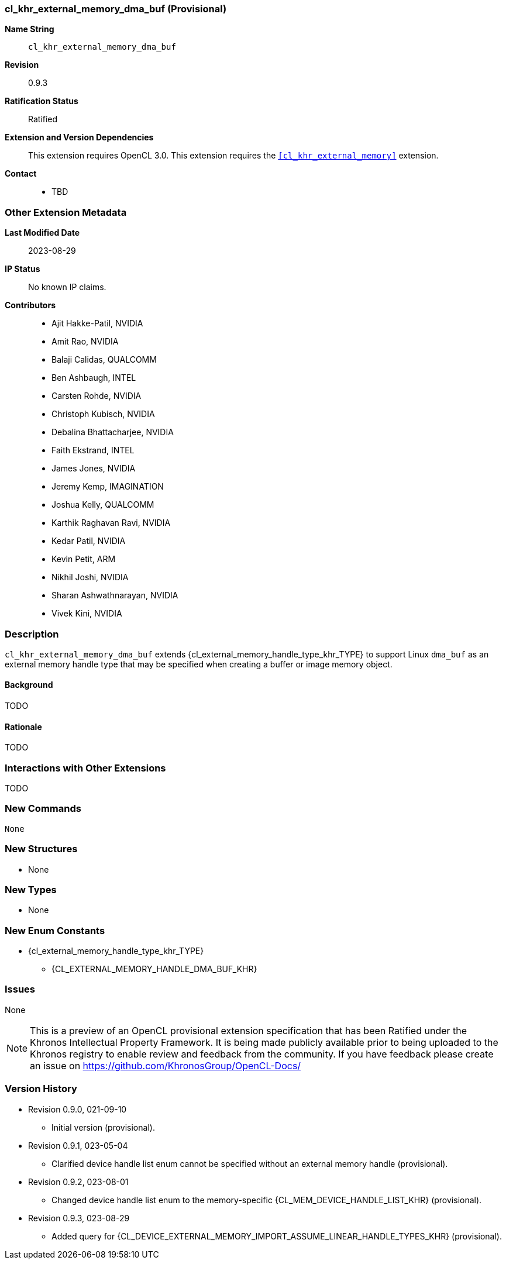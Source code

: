 // Copyright 2021-2023 The Khronos Group Inc.
// SPDX-License-Identifier: CC-BY-4.0

[[cl_khr_external_memory_dma_buf]]
=== cl_khr_external_memory_dma_buf (Provisional)

*Name String*::
    `cl_khr_external_memory_dma_buf`
*Revision*::
    0.9.3
*Ratification Status*::
    Ratified
*Extension and Version Dependencies*::
    This extension requires OpenCL 3.0.
    This extension requires the `<<cl_khr_external_memory>>` extension.
*Contact*::
  * TBD

=== Other Extension Metadata

*Last Modified Date*::
    2023-08-29
*IP Status*::
    No known IP claims.
*Contributors*::
  - Ajit Hakke-Patil, NVIDIA
  - Amit Rao, NVIDIA
  - Balaji Calidas, QUALCOMM
  - Ben Ashbaugh, INTEL
  - Carsten Rohde, NVIDIA
  - Christoph Kubisch, NVIDIA
  - Debalina Bhattacharjee, NVIDIA
  - Faith Ekstrand, INTEL
  - James Jones,  NVIDIA
  - Jeremy Kemp, IMAGINATION
  - Joshua Kelly, QUALCOMM
  - Karthik Raghavan Ravi, NVIDIA
  - Kedar Patil, NVIDIA
  - Kevin Petit, ARM
  - Nikhil Joshi, NVIDIA
  - Sharan Ashwathnarayan, NVIDIA
  - Vivek Kini,  NVIDIA

=== Description

`cl_khr_external_memory_dma_buf` extends
{cl_external_memory_handle_type_khr_TYPE} to support Linux `dma_buf` as an
external memory handle type that may be specified when creating a buffer or
image memory object.

==== Background

TODO

==== Rationale

TODO

=== Interactions with Other Extensions

TODO

// The 'New ...' section can be auto-generated

=== New Commands

  None

=== New Structures

  * None

=== New Types

  * None

=== New Enum Constants

  * {cl_external_memory_handle_type_khr_TYPE}
  ** {CL_EXTERNAL_MEMORY_HANDLE_DMA_BUF_KHR}

=== Issues

None

NOTE: This is a preview of an OpenCL provisional extension specification
that has been Ratified under the Khronos Intellectual Property Framework.
It is being made publicly available prior to being uploaded to the Khronos
registry to enable review and feedback from the community.
If you have feedback please create an issue on
https://github.com/KhronosGroup/OpenCL-Docs/

=== Version History

  * Revision 0.9.0, 021-09-10
  ** Initial version (provisional).
  * Revision 0.9.1, 023-05-04
  ** Clarified device handle list enum cannot be specified without an
     external memory handle (provisional).
  * Revision 0.9.2, 023-08-01
  ** Changed device handle list enum to the memory-specific
     {CL_MEM_DEVICE_HANDLE_LIST_KHR} (provisional).
  * Revision 0.9.3, 023-08-29
  ** Added query for
     {CL_DEVICE_EXTERNAL_MEMORY_IMPORT_ASSUME_LINEAR_HANDLE_TYPES_KHR}
     (provisional).
